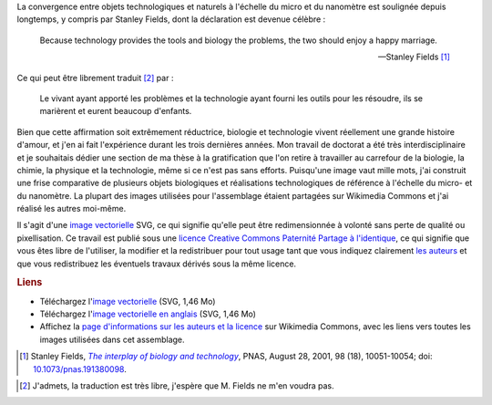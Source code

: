 .. title: Interdisciplinarité, biologie et micro-nanotechnologies
.. category: articles-fr
.. slug: interdisciplinarite-biologie-et-micro-nanotechnologies
.. date: 2008-07-07 10:45:45
.. keywords: interdisciplinarité, SVG, Communication scientifique, Design

La convergence entre objets technologiques et naturels à l'échelle du micro et du nanomètre est soulignée depuis longtemps, y compris par Stanley Fields, dont la déclaration est devenue célèbre :

    Because technology provides the tools and biology the problems, the two should enjoy a happy marriage.

    --- Stanley Fields [#]_

Ce qui peut être librement traduit [#]_ par :

    Le vivant ayant apporté les problèmes et la technologie ayant fourni les outils pour les résoudre, ils se marièrent et eurent beaucoup d'enfants.

Bien que cette affirmation soit extrêmement réductrice, biologie et technologie vivent réellement une grande histoire d'amour, et j'en ai fait l'expérience durant les trois dernières années. Mon travail de doctorat a été très interdisciplinaire et je souhaitais dédier une section de ma thèse à la gratification que l'on retire à travailler au carrefour de la biologie, la chimie, la physique et la technologie, même si ce n'est pas sans efforts. Puisqu'une image vaut mille mots, j'ai construit une frise comparative de plusieurs objets biologiques et réalisations technologiques de référence à l'échelle du micro- et du nanomètre. La plupart des images utilisées pour l'assemblage étaient partagées sur Wikimedia Commons et j'ai réalisé les autres moi-même.

Il s'agit d'une `image vectorielle <http://fr.wikipedia.org/wiki/Image_vectorielle>`__ SVG, ce qui signifie qu'elle peut être redimensionnée à volonté sans perte de qualité ou pixellisation. Ce travail est publié sous une `licence Creative Commons Paternité Partage à l'identique <http://creativecommons.org/licenses/by-sa/2.5/>`__, ce qui signifie que vous êtes libre de l'utiliser, la modifier et la redistribuer pour tout usage tant que vous indiquez clairement `les auteurs <http://commons.wikimedia.org/wiki/File:Biological_and_technological_scales_compared-fr.svg>`__ et que vous redistribuez les éventuels travaux dérivés sous la même licence.

.. rubric:: Liens

-  Téléchargez l'`image vectorielle </images/Biological_and_technological_scales_compared-fr.svg>`__ (SVG, 1,46 Mo)
-  Téléchargez l'`image vectorielle en anglais </images/Biological_and_technological_scales_compared-en.svg>`__ (SVG, 1,46 Mo)
-  Affichez la `page d'informations sur les auteurs et la licence <http://commons.wikimedia.org/wiki/File:Biological_and_technological_scales_compared-fr.svg>`__ sur Wikimedia Commons, avec les liens vers toutes les images utilisées dans cet assemblage.



.. [#] Stanley Fields, |interplay|_, PNAS, August 28, 2001, 98 (18), 10051-10054; doi: `10.1073/pnas.191380098 <http://dx.doi.org/10.1073/pnas.191380098>`__.

.. |interplay| replace:: *The interplay of biology and technology*
.. _interplay: http://www.pnas.org/content/98/18/10051.full

.. [#] J'admets, la traduction est très libre, j'espère que M. Fields ne m'en voudra pas.
